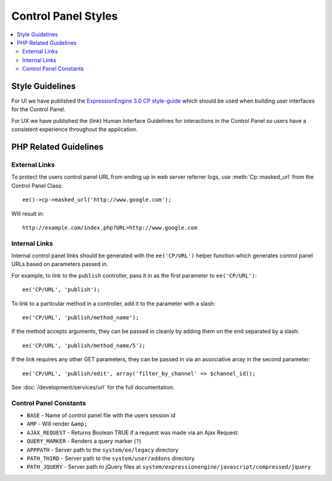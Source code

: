 Control Panel Styles
====================

.. contents::
  :local:

.. highlight:: php

Style Guidelines
----------------

For UI we have published the `ExpressionEngine 3.0 CP style-guide
<https://ellislab.com/style-guide>`_ which should be used when
building user interfaces for the Control Panel.

For UX we have published the (link) Human Interface Guidelines for
interactions in the Control Panel so users have a consistent
experience throughout the application.

PHP Related Guidelines
----------------------

External Links
~~~~~~~~~~~~~~

To protect the users control panel URL from ending up in web server
referrer logs, use :meth:`Cp::masked_url` from the Control Panel Class::

  ee()->cp->masked_url('http://www.google.com');

Will result in::

  http://example.com/index.php?URL=http://www.google.com

.. _cp_internal_links:

Internal Links
~~~~~~~~~~~~~~

Internal control panel links should be generated with the ``ee('CP/URL')``
helper function which generates control panel URLs based on parameters
passed in.

For example, to link to the ``publish`` controller, pass it in
as the first parameter to ``ee('CP/URL')``::

  ee('CP/URL', 'publish');

To link to a particular method in a controller, add it to the parameter
with a slash::

  ee('CP/URL', 'publish/method_name');

If the method accepts arguments, they can be passed in cleanly by adding
them on the end separated by a slash::

  ee('CP/URL', 'publish/method_name/5');

If the link requires any other GET parameters, they can be passed in via
an associative array in the second parameter::

  ee('CP/URL', 'publish/edit', array('filter_by_channel' => $channel_id));

See :doc:`/development/services/url` for the full documentation.

Control Panel Constants
~~~~~~~~~~~~~~~~~~~~~~~

- ``BASE`` - Name of control panel file with the users session id
- ``AMP`` - Will render ``&amp;``
- ``AJAX_REQUEST`` - Returns Boolean TRUE if a request was made via an
  Ajax Request
- ``QUERY_MARKER`` - Renders a query marker (``?``)
- ``APPPATH`` - Server path to the ``system/ee/legacy`` directory
- ``PATH_THIRD`` - Server path to the
  ``system/user/addons`` directory
- ``PATH_JQUERY`` - Server path to jQuery files at
  ``system/expressionengine/javascript/compressed/jquery``
